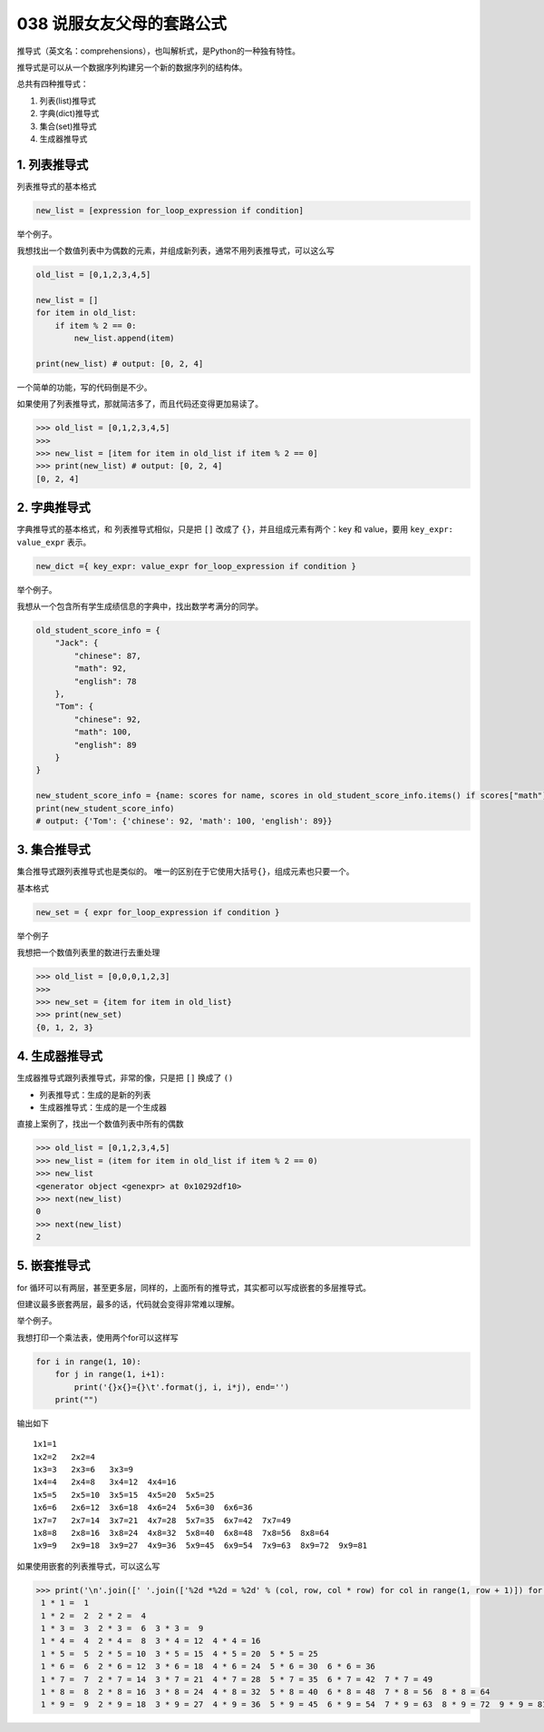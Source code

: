 038 说服女友父母的套路公式
======================

推导式（英文名：comprehensions），也叫解析式，是Python的一种独有特性。

推导式是可以从一个数据序列构建另一个新的数据序列的结构体。

总共有四种推导式：

1. 列表(list)推导式

2. 字典(dict)推导式

3. 集合(set)推导式

4. 生成器推导式

1. 列表推导式
-------------

列表推导式的基本格式

.. code:: python

   new_list = [expression for_loop_expression if condition]

举个例子。

我想找出一个数值列表中为偶数的元素，并组成新列表，通常不用列表推导式，可以这么写

.. code:: python

   old_list = [0,1,2,3,4,5]

   new_list = []
   for item in old_list:
       if item % 2 == 0:
           new_list.append(item)

   print(new_list) # output: [0, 2, 4]

一个简单的功能，写的代码倒是不少。

如果使用了列表推导式，那就简洁多了，而且代码还变得更加易读了。

.. code:: python

   >>> old_list = [0,1,2,3,4,5]
   >>>
   >>> new_list = [item for item in old_list if item % 2 == 0]
   >>> print(new_list) # output: [0, 2, 4]
   [0, 2, 4]

2. 字典推导式
-------------

字典推导式的基本格式，和 列表推导式相似，只是把 ``[]`` 改成了
``{}``\ ，并且组成元素有两个：key 和 value，要用
``key_expr: value_expr`` 表示。

.. code:: python

   new_dict ={ key_expr: value_expr for_loop_expression if condition }

举个例子。

我想从一个包含所有学生成绩信息的字典中，找出数学考满分的同学。

.. code:: python

   old_student_score_info = {
       "Jack": {
           "chinese": 87,
           "math": 92,
           "english": 78
       },
       "Tom": {
           "chinese": 92,
           "math": 100,
           "english": 89
       }
   }

   new_student_score_info = {name: scores for name, scores in old_student_score_info.items() if scores["math"] == 100}
   print(new_student_score_info)
   # output: {'Tom': {'chinese': 92, 'math': 100, 'english': 89}}

3. 集合推导式
-------------

集合推导式跟列表推导式也是类似的。
唯一的区别在于它使用大括号\ ``{}``\ ，组成元素也只要一个。

基本格式

.. code:: python

   new_set = { expr for_loop_expression if condition }

举个例子

我想把一个数值列表里的数进行去重处理

.. code:: python

   >>> old_list = [0,0,0,1,2,3]
   >>>
   >>> new_set = {item for item in old_list}
   >>> print(new_set)
   {0, 1, 2, 3}

4. 生成器推导式
---------------

生成器推导式跟列表推导式，非常的像，只是把 ``[]`` 换成了 ``()``

-  列表推导式：生成的是新的列表
-  生成器推导式：生成的是一个生成器

直接上案例了，找出一个数值列表中所有的偶数

.. code:: python

   >>> old_list = [0,1,2,3,4,5]
   >>> new_list = (item for item in old_list if item % 2 == 0)
   >>> new_list
   <generator object <genexpr> at 0x10292df10>
   >>> next(new_list)
   0
   >>> next(new_list)
   2

5. 嵌套推导式
-------------

for
循环可以有两层，甚至更多层，同样的，上面所有的推导式，其实都可以写成嵌套的多层推导式。

但建议最多嵌套两层，最多的话，代码就会变得非常难以理解。

举个例子。

我想打印一个乘法表，使用两个for可以这样写

.. code:: python

   for i in range(1, 10):
       for j in range(1, i+1):
           print('{}x{}={}\t'.format(j, i, i*j), end='')
       print("")

输出如下

::

   1x1=1   
   1x2=2   2x2=4   
   1x3=3   2x3=6   3x3=9   
   1x4=4   2x4=8   3x4=12  4x4=16  
   1x5=5   2x5=10  3x5=15  4x5=20  5x5=25  
   1x6=6   2x6=12  3x6=18  4x6=24  5x6=30  6x6=36  
   1x7=7   2x7=14  3x7=21  4x7=28  5x7=35  6x7=42  7x7=49  
   1x8=8   2x8=16  3x8=24  4x8=32  5x8=40  6x8=48  7x8=56  8x8=64  
   1x9=9   2x9=18  3x9=27  4x9=36  5x9=45  6x9=54  7x9=63  8x9=72  9x9=81

如果使用嵌套的列表推导式，可以这么写

.. code:: python

   >>> print('\n'.join([' '.join(['%2d *%2d = %2d' % (col, row, col * row) for col in range(1, row + 1)]) for row in range(1, 10)]))
    1 * 1 =  1
    1 * 2 =  2  2 * 2 =  4
    1 * 3 =  3  2 * 3 =  6  3 * 3 =  9
    1 * 4 =  4  2 * 4 =  8  3 * 4 = 12  4 * 4 = 16
    1 * 5 =  5  2 * 5 = 10  3 * 5 = 15  4 * 5 = 20  5 * 5 = 25
    1 * 6 =  6  2 * 6 = 12  3 * 6 = 18  4 * 6 = 24  5 * 6 = 30  6 * 6 = 36
    1 * 7 =  7  2 * 7 = 14  3 * 7 = 21  4 * 7 = 28  5 * 7 = 35  6 * 7 = 42  7 * 7 = 49
    1 * 8 =  8  2 * 8 = 16  3 * 8 = 24  4 * 8 = 32  5 * 8 = 40  6 * 8 = 48  7 * 8 = 56  8 * 8 = 64
    1 * 9 =  9  2 * 9 = 18  3 * 9 = 27  4 * 9 = 36  5 * 9 = 45  6 * 9 = 54  7 * 9 = 63  8 * 9 = 72  9 * 9 = 81
